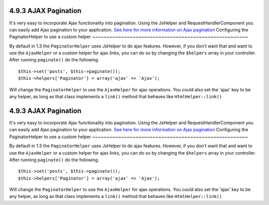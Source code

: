 4.9.3 AJAX Pagination
---------------------

It's very easy to incorporate Ajax functionality into pagination.
Using the JsHelper and RequestHandlerComponent you can easily add
Ajax pagination to your application.
`See here for more information on Ajax pagination </view/1600/Ajax-Pagination>`_
Configuring the PaginatorHelper to use a custom helper
~~~~~~~~~~~~~~~~~~~~~~~~~~~~~~~~~~~~~~~~~~~~~~~~~~~~~~

By default in 1.3 the ``PaginatorHelper`` uses JsHelper to do ajax
features. However, if you don't want that and want to use the
``AjaxHelper`` or a custom helper for ajax links, you can do so by
changing the ``$helpers`` array in your controller. After running
``paginate()`` do the following.

::

    $this->set('posts', $this->paginate());
    $this->helpers['Paginator'] = array('ajax' => 'Ajax');

Will change the ``PaginatorHelper`` to use the ``AjaxHelper`` for
ajax operations. You could also set the 'ajax' key to be any
helper, as long as that class implements a ``link()`` method that
behaves like ``HtmlHelper::link()``

4.9.3 AJAX Pagination
---------------------

It's very easy to incorporate Ajax functionality into pagination.
Using the JsHelper and RequestHandlerComponent you can easily add
Ajax pagination to your application.
`See here for more information on Ajax pagination </view/1600/Ajax-Pagination>`_
Configuring the PaginatorHelper to use a custom helper
~~~~~~~~~~~~~~~~~~~~~~~~~~~~~~~~~~~~~~~~~~~~~~~~~~~~~~

By default in 1.3 the ``PaginatorHelper`` uses JsHelper to do ajax
features. However, if you don't want that and want to use the
``AjaxHelper`` or a custom helper for ajax links, you can do so by
changing the ``$helpers`` array in your controller. After running
``paginate()`` do the following.

::

    $this->set('posts', $this->paginate());
    $this->helpers['Paginator'] = array('ajax' => 'Ajax');

Will change the ``PaginatorHelper`` to use the ``AjaxHelper`` for
ajax operations. You could also set the 'ajax' key to be any
helper, as long as that class implements a ``link()`` method that
behaves like ``HtmlHelper::link()``
